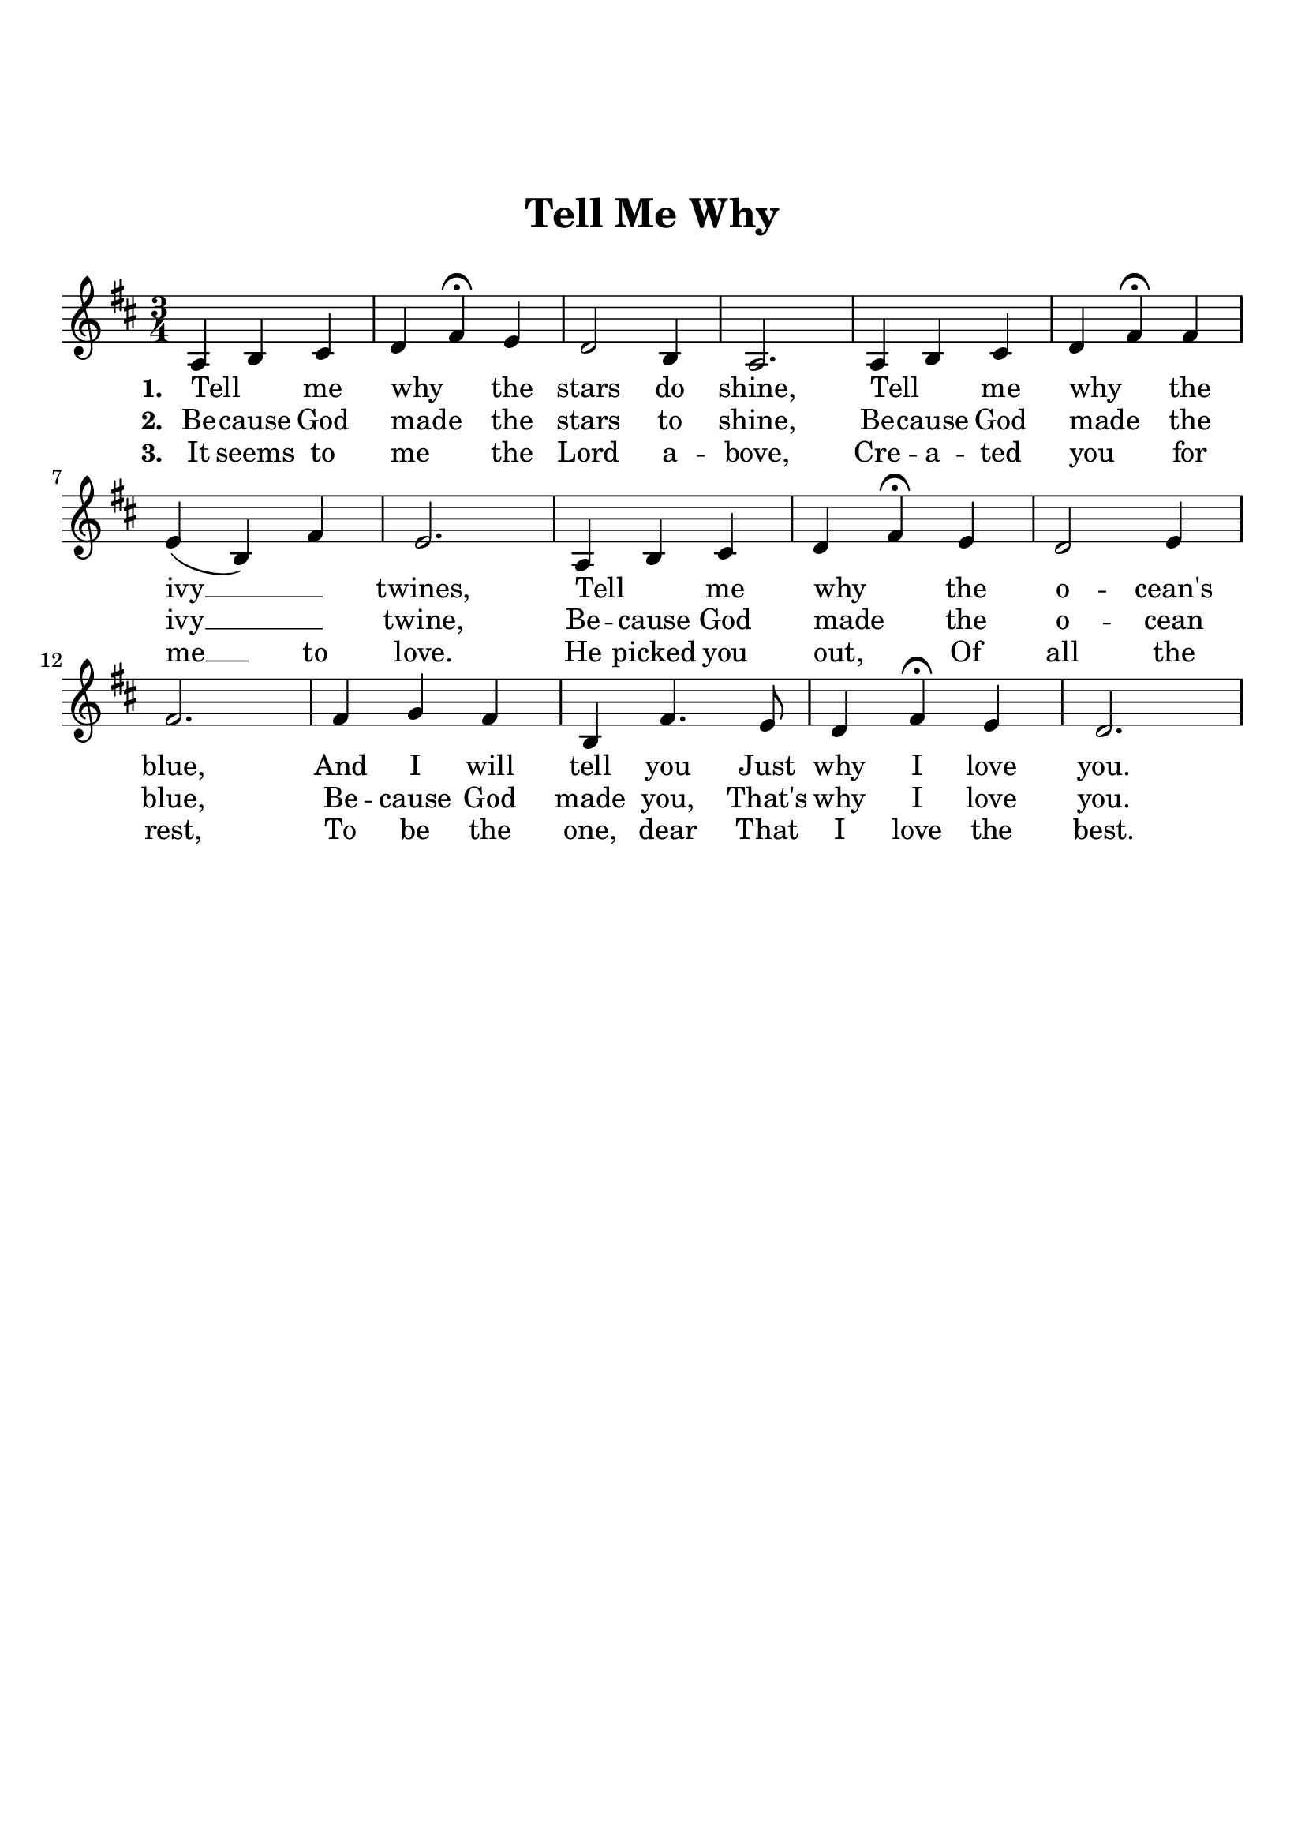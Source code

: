 \version "2.18.2"

\header {
  title = "Tell Me Why"
  subsubtitle = "\n"
  tagline = ""
}

#(set-global-staff-size 21)

\paper {
  indent = 0\cm
  top-margin = 30
  left-margin = 10
  right-margin = 10
  bottom-margin = 50
  print-page-number = false
}

first = \lyricmode {
  \set stanza = #"1. "
  Tell _ me why _ the stars do shine,
  Tell _ me why _ the ivy __ _ twines,
  Tell _ me why _ the o -- cean's blue,
  And I will tell you Just why I love you.
}

second = \lyricmode {
  \set stanza = #"2. "
  Be -- cause God made _ the stars to shine,
  Be -- cause God made _ the ivy __ _ twine,
  Be -- cause God made _ the o -- cean blue,
  Be -- cause God made you, That's why I love you.
}

third = \lyricmode {
  \set stanza = #"3. "
  It seems to me _ the Lord a -- bove,
  Cre -- a -- ted you _ for me __ to love.
  He picked you out, _ Of all the rest,
  To be the one, dear That I love the best.
}

melody = \relative c' {
  \clef treble
  \key d \major
  \time 3/4
  a4 b cis |
  d fis\fermata e |
  d2 b4 |
  a2. |
  a4 b cis |
  d fis\fermata fis |
  e( b) fis' |
  e2. |
  a,4 b cis |
  d fis\fermata e |
  d2 e4 |
  fis2. |
  fis 4 g fis |
  b, fis'4. e8 |
  d4 fis\fermata e |
  d2. |  
}

\score {
  <<
    \new Voice = "mel" { \melody }
    \new Lyrics \lyricsto mel \first
    \new Lyrics \lyricsto mel \second
    \new Lyrics \lyricsto mel \third
  >>
  \layout { }
  \midi {}
}